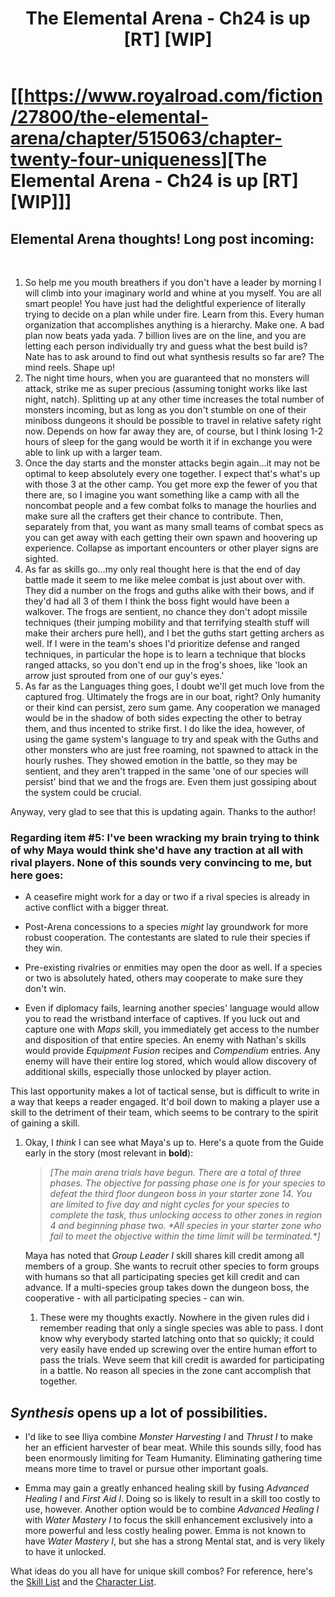 #+TITLE: The Elemental Arena - Ch24 is up [RT] [WIP]

* [[https://www.royalroad.com/fiction/27800/the-elemental-arena/chapter/515063/chapter-twenty-four-uniqueness][The Elemental Arena - Ch24 is up [RT] [WIP]]]
:PROPERTIES:
:Author: Brell4Evar
:Score: 22
:DateUnix: 1593107338.0
:DateShort: 2020-Jun-25
:FlairText: RT
:END:

** Elemental Arena thoughts! Long post incoming:

​

1. So help me you mouth breathers if you don't have a leader by morning I will climb into your imaginary world and whine at you myself. You are all smart people! You have just had the delightful experience of literally trying to decide on a plan while under fire. Learn from this. Every human organization that accomplishes anything is a hierarchy. Make one. A bad plan now beats yada yada. 7 billion lives are on the line, and you are letting each person individually try and guess what the best build is? Nate has to ask around to find out what synthesis results so far are? The mind reels. Shape up!
2. The night time hours, when you are guaranteed that no monsters will attack, strike me as super precious (assuming tonight works like last night, natch). Splitting up at any other time increases the total number of monsters incoming, but as long as you don't stumble on one of their miniboss dungeons it should be possible to travel in relative safety right now. Depends on how far away they are, of course, but I think losing 1-2 hours of sleep for the gang would be worth it if in exchange you were able to link up with a larger team.
3. Once the day starts and the monster attacks begin again...it may not be optimal to keep absolutely every one together. I expect that's what's up with those 3 at the other camp. You get more exp the fewer of you that there are, so I imagine you want something like a camp with all the noncombat people and a few combat folks to manage the hourlies and make sure all the crafters get their chance to contribute. Then, separately from that, you want as many small teams of combat specs as you can get away with each getting their own spawn and hoovering up experience. Collapse as important encounters or other player signs are sighted.
4. As far as skills go...my only real thought here is that the end of day battle made it seem to me like melee combat is just about over with. They did a number on the frogs and guths alike with their bows, and if they'd had all 3 of them I think the boss fight would have been a walkover. The frogs are sentient, no chance they don't adopt missile techniques (their jumping mobility and that terrifying stealth stuff will make their archers pure hell), and I bet the guths start getting archers as well. If I were in the team's shoes I'd prioritize defense and ranged techniques, in particular the hope is to learn a technique that blocks ranged attacks, so you don't end up in the frog's shoes, like 'look an arrow just sprouted from one of our guy's eyes.'
5. As far as the Languages thing goes, I doubt we'll get much love from the captured frog. Ultimately the frogs are in our boat, right? Only humanity or their kind can persist, zero sum game. Any cooperation we managed would be in the shadow of both sides expecting the other to betray them, and thus incented to strike first. I do like the idea, however, of using the game system's language to try and speak with the Guths and other monsters who are just free roaming, not spawned to attack in the hourly rushes. They showed emotion in the battle, so they may be sentient, and they aren't trapped in the same 'one of our species will persist' bind that we and the frogs are. Even them just gossiping about the system could be crucial.

Anyway, very glad to see that this is updating again. Thanks to the author!
:PROPERTIES:
:Author: WalterTFD
:Score: 5
:DateUnix: 1593133090.0
:DateShort: 2020-Jun-26
:END:

*** Regarding item #5: I've been wracking my brain trying to think of why Maya would think she'd have any traction at all with rival players. None of this sounds very convincing to me, but here goes:

- A ceasefire might work for a day or two if a rival species is already in active conflict with a bigger threat.

- Post-Arena concessions to a species /might/ lay groundwork for more robust cooperation. The contestants are slated to rule their species if they win.

- Pre-existing rivalries or enmities may open the door as well. If a species or two is absolutely hated, others may cooperate to make sure they don't win.

- Even if diplomacy fails, learning another species' language would allow you to read the wristband interface of captives. If you luck out and capture one with /Maps/ skill, you immediately get access to the number and disposition of that entire species. An enemy with Nathan's skills would provide /Equipment Fusion/ recipes and /Compendium/ entries. Any enemy will have their entire log stored, which would allow discovery of additional skills, especially those unlocked by player action.

This last opportunity makes a lot of tactical sense, but is difficult to write in a way that keeps a reader engaged. It'd boil down to making a player use a skill to the detriment of their team, which seems to be contrary to the spirit of gaining a skill.
:PROPERTIES:
:Author: Brell4Evar
:Score: 3
:DateUnix: 1593135480.0
:DateShort: 2020-Jun-26
:END:

**** Okay, I /think/ I can see what Maya's up to. Here's a quote from the Guide early in the story (most relevant in *bold*):

#+begin_quote
  /[The main arena trials have begun. There are a total of three phases. The objective for passing phase one is for your species to defeat the third floor dungeon boss in your starter zone 14. You are limited to five day and night cycles for your species to complete the task, thus unlocking access to other zones in region 4 and beginning phase two. *All species in your starter zone who fail to meet the objective within the time limit will be terminated.*]/
#+end_quote

Maya has noted that /Group Leader I/ skill shares kill credit among all members of a group. She wants to recruit other species to form groups with humans so that all participating species get kill credit and can advance. If a multi-species group takes down the dungeon boss, the cooperative - with all participating species - can win.
:PROPERTIES:
:Author: Brell4Evar
:Score: 7
:DateUnix: 1593146469.0
:DateShort: 2020-Jun-26
:END:

***** These were my thoughts exactly. Nowhere in the given rules did i remember reading that only a single species was able to pass. I dont know why everybody started latching onto that so quickly; it could very easily have ended up screwing over the entire human effort to pass the trials. Weve seem that kill credit is awarded for participating in a battle. No reason all species in the zone cant accomplish that together.
:PROPERTIES:
:Author: PDNeznor
:Score: 3
:DateUnix: 1593290004.0
:DateShort: 2020-Jun-28
:END:


** /Synthesis/ opens up a lot of possibilities.

- I'd like to see Iliya combine /Monster Harvesting I/ and /Thrust I/ to make her an efficient harvester of bear meat. While this sounds silly, food has been enormously limiting for Team Humanity. Eliminating gathering time means more time to travel or pursue other important goals.

- Emma may gain a greatly enhanced healing skill by fusing /Advanced Healing I/ and /First Aid I/. Doing so is likely to result in a skill too costly to use, however. Another option would be to combine /Advanced Healing I/ with /Water Mastery I/ to focus the skill enhancement exclusively into a more powerful and less costly healing power. Emma is not known to have /Water Mastery I/, but she has a strong Mental stat, and is very likely to have it unlocked.

What ideas do you all have for unique skill combos? For reference, here's the [[https://elemental-arena.fandom.com/wiki/Category:Skill][Skill List]] and the [[https://elemental-arena.fandom.com/wiki/Category:Character][Character List]].
:PROPERTIES:
:Author: Brell4Evar
:Score: 5
:DateUnix: 1593107674.0
:DateShort: 2020-Jun-25
:END:
